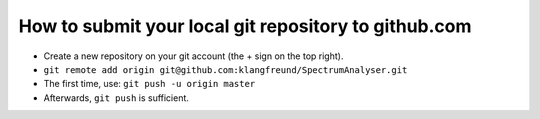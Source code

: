 

How to submit your local git repository to github.com
-----------------------------------------------------

- Create a new repository on your git account (the + sign on the top right).

- ``git remote add origin git@github.com:klangfreund/SpectrumAnalyser.git``

- The first time, use: ``git push -u origin master``

- Afterwards, ``git push`` is sufficient.
